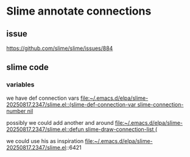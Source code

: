 * Slime annotate connections
** issue
https://github.com/slime/slime/issues/884

** slime code

*** variables
we have def connection vars
[[file:~/.emacs.d/elpa/slime-20250817.2347/slime.el::(slime-def-connection-var slime-connection-number nil]]

possibly we could add another and around
[[file:~/.emacs.d/elpa/slime-20250817.2347/slime.el::defun slime-draw-connection-list (]]

we could use his as inspiration
file:~/.emacs.d/elpa/slime-20250817.2347/slime.el::6421
